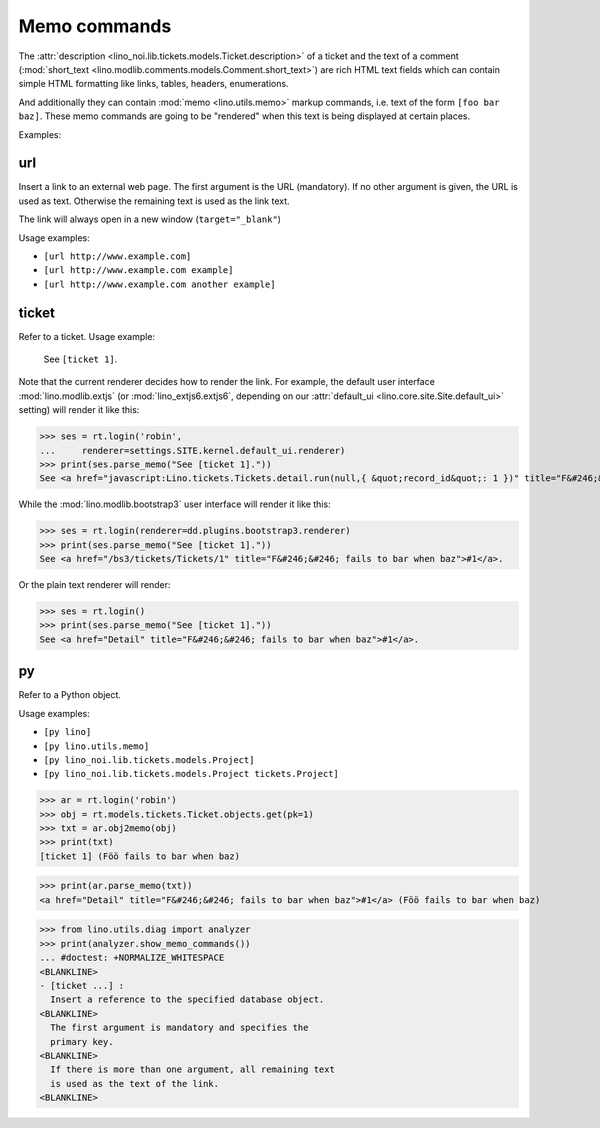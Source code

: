 .. _noi.specs.memo:

=============
Memo commands
=============

.. How to test only this document:

    $ python setup.py test -s tests.SpecsTests.test_memo
    
    doctest init:

    >>> from __future__ import print_function 
    >>> from __future__ import unicode_literals
    >>> from lino import startup
    >>> startup('lino_noi.projects.team.settings.demo')
    >>> from lino.api.doctest import *

The :attr:`description
<lino_noi.lib.tickets.models.Ticket.description>` of a ticket and the
text of a comment (:mod:`short_text
<lino.modlib.comments.models.Comment.short_text>`) are rich HTML text
fields which can contain simple HTML formatting like links, tables,
headers, enumerations.

And additionally they can contain :mod:`memo <lino.utils.memo>` markup
commands, i.e. text of the form ``[foo bar baz]``. These memo commands
are going to be "rendered" when this text is being displayed at
certain places.

Examples:

.. _memo.url:

url
===

Insert a link to an external web page. The first argument is the URL
(mandatory). If no other argument is given, the URL is used as
text. Otherwise the remaining text is used as the link text.

The link will always open in a new window (``target="_blank"``)

Usage examples:

- ``[url http://www.example.com]``
- ``[url http://www.example.com example]``
- ``[url http://www.example.com another example]``

..  test:
    >>> ses = rt.login()
    >>> print(ses.parse_memo("See [url http://www.example.com]."))
    See <a href="http://www.example.com" target="_blank">http://www.example.com</a>.
    >>> print(ses.parse_memo("See [url http://www.example.com example]."))
    See <a href="http://www.example.com" target="_blank">example</a>.
    
    >>> print(ses.parse_memo("""See [url https://www.example.com
    ... another example]."""))
    See <a href="https://www.example.com" target="_blank">another example</a>.

    A possible situation is that you forgot the space:
    
    >>> print(ses.parse_memo("See [urlhttp://www.example.com]."))
    See [urlhttp://www.example.com].

    A pitfall is when your editor inserted a non-breaking space:
    
    >>> print(ses.parse_memo("See [url&nbsp;http://www.example.com example]."))
    See <a href="&nbsp;http://www.example.com" target="_blank">example</a>.
    

.. _memo.ticket:

ticket
======

Refer to a ticket. Usage example: 

  See ``[ticket 1]``.

Note that the current renderer decides how to render the link. For
example, the default user interface :mod:`lino.modlib.extjs` (or
:mod:`lino_extjs6.extjs6`, depending on our :attr:`default_ui
<lino.core.site.Site.default_ui>` setting) will render it like this:

>>> ses = rt.login('robin',
...     renderer=settings.SITE.kernel.default_ui.renderer)
>>> print(ses.parse_memo("See [ticket 1]."))
See <a href="javascript:Lino.tickets.Tickets.detail.run(null,{ &quot;record_id&quot;: 1 })" title="F&#246;&#246; fails to bar when baz">#1</a>.

While the :mod:`lino.modlib.bootstrap3` user interface will render it
like this:

>>> ses = rt.login(renderer=dd.plugins.bootstrap3.renderer)
>>> print(ses.parse_memo("See [ticket 1]."))
See <a href="/bs3/tickets/Tickets/1" title="F&#246;&#246; fails to bar when baz">#1</a>.

Or the plain text renderer will render:

>>> ses = rt.login()
>>> print(ses.parse_memo("See [ticket 1]."))
See <a href="Detail" title="F&#246;&#246; fails to bar when baz">#1</a>.


.. _memo.py:

py
==

Refer to a Python object.

Usage examples:

- ``[py lino]``
- ``[py lino.utils.memo]``
- ``[py lino_noi.lib.tickets.models.Project]``
- ``[py lino_noi.lib.tickets.models.Project tickets.Project]``
  
..  
    >>> ses = rt.login()
    >>> print(ses.parse_memo("[py lino]."))
    <a href="https://github.com/lsaffre/lino/blob/master/lino/__init__.py" target="_blank">lino</a>.
    >>> print(ses.parse_memo("[py lino_noi.lib.tickets.models.Project]."))
    <a href="https://github.com/lsaffre/noi/blob/master/lino_noi/lib/tickets/models.py" target="_blank">lino_noi.lib.tickets.models.Project</a>.
    >>> print(ses.parse_memo("[py lino_noi.lib.tickets.models.Project.foo]."))
    <a href="Oops: type object 'Project' has no attribute 'foo'" target="_blank">lino_noi.lib.tickets.models.Project.foo</a>.
    
    >>> print(ses.parse_memo("[py lino_noi.lib.tickets.models.Project Project]."))
    <a href="https://github.com/lsaffre/noi/blob/master/lino_noi/lib/tickets/models.py" target="_blank">Project</a>.

    Non-breaking spaces are removed from command text:
    
    >>> print(ses.parse_memo(u"[py lino]."))
    <a href="https://github.com/lsaffre/lino/blob/master/lino/__init__.py" target="_blank">lino</a>.



>>> ar = rt.login('robin')
>>> obj = rt.models.tickets.Ticket.objects.get(pk=1)
>>> txt = ar.obj2memo(obj)
>>> print(txt)
[ticket 1] (Föö fails to bar when baz)

>>> print(ar.parse_memo(txt))
<a href="Detail" title="F&#246;&#246; fails to bar when baz">#1</a> (Föö fails to bar when baz)

>>> from lino.utils.diag import analyzer
>>> print(analyzer.show_memo_commands())
... #doctest: +NORMALIZE_WHITESPACE
<BLANKLINE>
- [ticket ...] :
  Insert a reference to the specified database object.
<BLANKLINE>
  The first argument is mandatory and specifies the
  primary key.
<BLANKLINE>
  If there is more than one argument, all remaining text
  is used as the text of the link.
<BLANKLINE>
    
